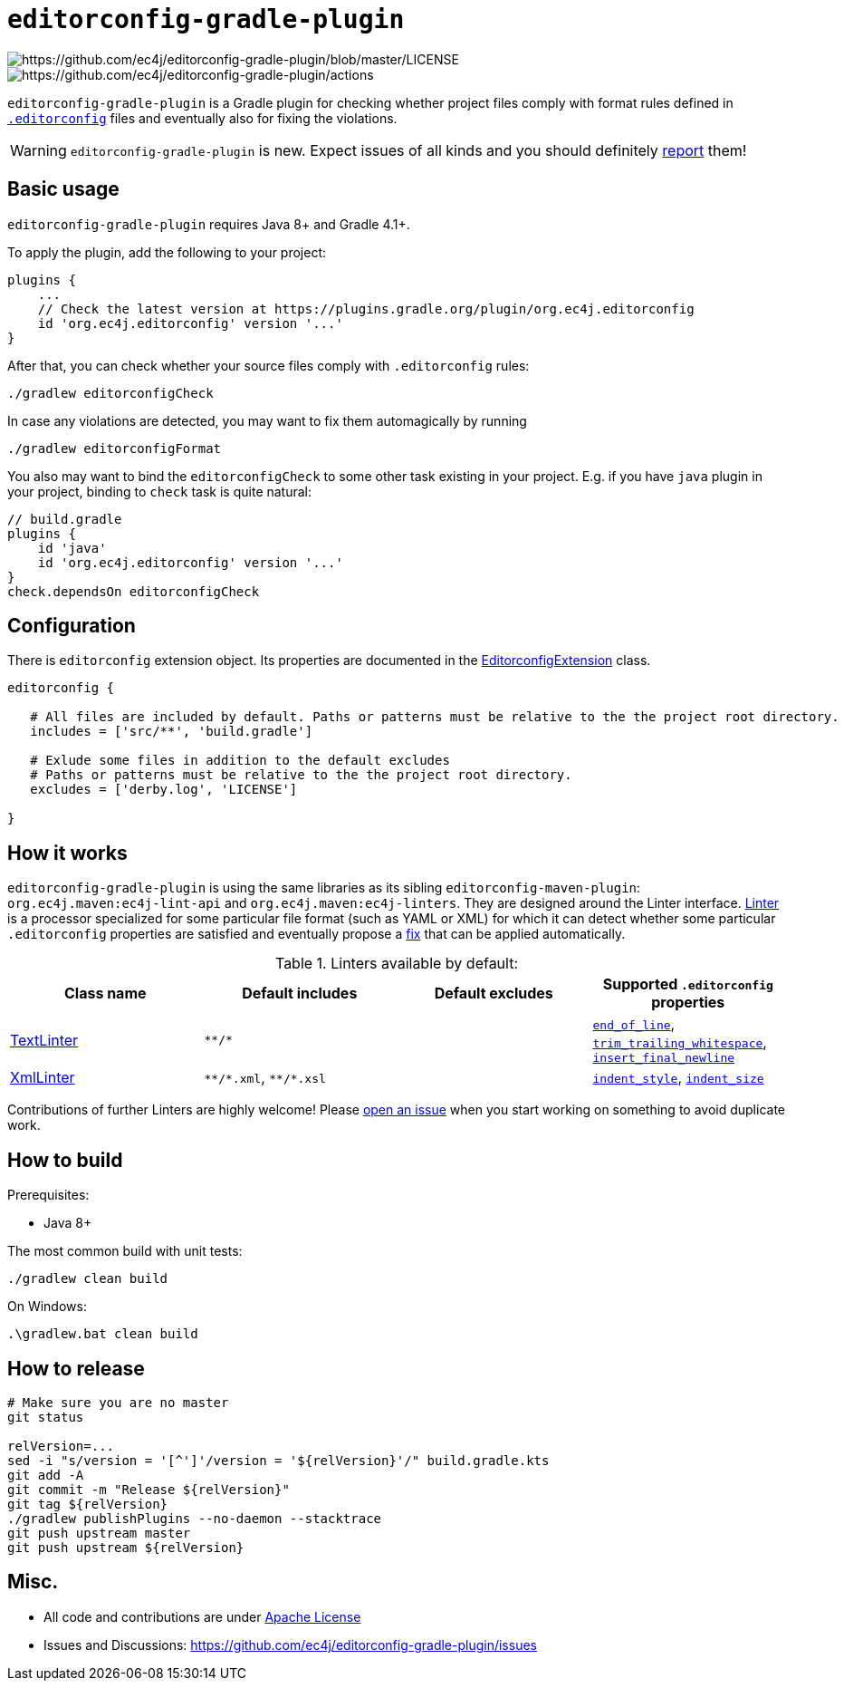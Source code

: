 ifdef::env-github[]
:warning-caption: :warning:
endif::[]

= `editorconfig-gradle-plugin`

image:https://img.shields.io/badge/license-Apache--2.0-blue[https://github.com/ec4j/editorconfig-gradle-plugin/blob/master/LICENSE]
image:https://img.shields.io/github/checks-status/ec4j/editorconfig-gradle-plugin/master?label=build[https://github.com/ec4j/editorconfig-gradle-plugin/actions]

`editorconfig-gradle-plugin` is a Gradle plugin for checking whether project files comply with format rules
defined in `http://editorconfig.org/[.editorconfig]` files and eventually also for fixing the violations.

WARNING: `editorconfig-gradle-plugin` is new. Expect issues of all kinds and you should definitely
https://github.com/ec4j/editorconfig-gradle-plugin/issues[report] them!


== Basic usage

`editorconfig-gradle-plugin` requires Java 8+ and Gradle 4.1+.

To apply the plugin, add the following to your project:

[source,gradle]
----
plugins {
    ...
    // Check the latest version at https://plugins.gradle.org/plugin/org.ec4j.editorconfig
    id 'org.ec4j.editorconfig' version '...'
}
----

After that, you can check whether your source files comply with `.editorconfig` rules:

[source,shell]
----
./gradlew editorconfigCheck
----


In case any violations are detected, you may want to fix them automagically by running

[source,shell]
----
./gradlew editorconfigFormat
----

You also may want to bind the `editorconfigCheck` to some other task existing in your project. E.g. if you have `java`
plugin in your project, binding to `check` task is quite natural:

[source,gradle]
----
// build.gradle
plugins {
    id 'java'
    id 'org.ec4j.editorconfig' version '...'
}
check.dependsOn editorconfigCheck
----


== Configuration

There is `editorconfig` extension object. Its properties are documented in the
https://github.com/ec4j/editorconfig-gradle-plugin/tree/master/src/main/java/org/ec4j/gradle/EditorconfigExtension.java[EditorconfigExtension]
class.

[source,gradle]
----
editorconfig {

   # All files are included by default. Paths or patterns must be relative to the the project root directory.
   includes = ['src/**', 'build.gradle']

   # Exlude some files in addition to the default excludes
   # Paths or patterns must be relative to the the project root directory.
   excludes = ['derby.log', 'LICENSE']

}
----

== How it works

`editorconfig-gradle-plugin` is using the same libraries as its sibling `editorconfig-maven-plugin`:
`org.ec4j.maven:ec4j-lint-api` and `org.ec4j.maven:ec4j-linters`. They are designed around the Linter interface.
https://github.com/ec4j/editorconfig-maven-plugin/blob/master/ec4j-lint-api/src/main/java/org/ec4j/maven/lint/api/Linter.java[Linter]
is a processor specialized for some particular file format (such as YAML or XML) for which it can detect whether some
particular `.editorconfig` properties are satisfied and eventually propose a
https://github.com/ec4j/editorconfig-maven-plugin/blob/master/ec4j-lint-api/src/main/java/org/ec4j/maven/lint/api/Edit.java[fix] that can
be applied automatically.

.Linters available by default:
|===
|Class name |Default includes|Default excludes |Supported `.editorconfig` properties

|https://github.com/ec4j/editorconfig-maven-plugin/blob/master/ec4j-linters/src/main/java/org/ec4j/maven/linters/TextLinter.java[TextLinter]
|`pass:[**/*]`
|
|`https://github.com/editorconfig/editorconfig/wiki/EditorConfig-Properties#end_of_line[end_of_line]`,
`https://github.com/editorconfig/editorconfig/wiki/EditorConfig-Properties#trim_trailing_whitespace[trim_trailing_whitespace]`,
`https://github.com/editorconfig/editorconfig/wiki/EditorConfig-Properties#insert_final_newline[insert_final_newline]`

|https://github.com/ec4j/editorconfig-maven-plugin/blob/master/ec4j-linters/src/main/java/org/ec4j/maven/linters/XmlLinter.java[XmlLinter]
|`pass:[**/*.xml]`, `pass:[**/*.xsl]`
|
|`https://github.com/editorconfig/editorconfig/wiki/EditorConfig-Properties#indent_style[indent_style]`,
`https://github.com/editorconfig/editorconfig/wiki/EditorConfig-Properties#indent_size[indent_size]`
|===

Contributions of further Linters are highly welcome! Please
https://github.com/ec4j/editorconfig-maven-plugin/issues[open an issue] when you start working on something to avoid
duplicate work.

== How to build

Prerequisites:

* Java 8+

The most common build with unit tests:

[source,shell]
----
./gradlew clean build
----

On Windows:

[source,shell]
----
.\gradlew.bat clean build
----


== How to release

[source,shell]
----
# Make sure you are no master
git status

relVersion=...
sed -i "s/version = '[^']'/version = '${relVersion}'/" build.gradle.kts
git add -A
git commit -m "Release ${relVersion}"
git tag ${relVersion}
./gradlew publishPlugins --no-daemon --stacktrace
git push upstream master
git push upstream ${relVersion}
----


== Misc.

* All code and contributions are under link:/LICENSE[Apache License]
* Issues and Discussions: https://github.com/ec4j/editorconfig-gradle-plugin/issues
